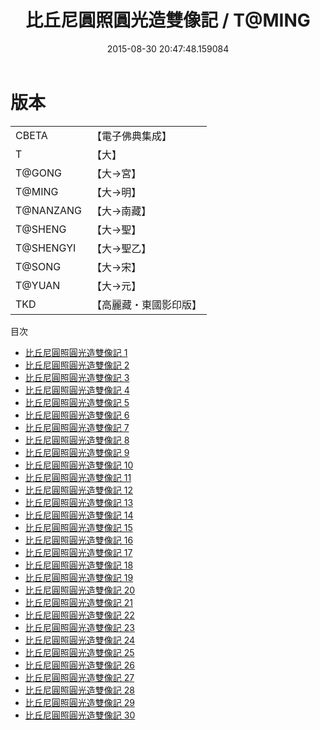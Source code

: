 #+TITLE: 比丘尼圓照圓光造雙像記 / T@MING

#+DATE: 2015-08-30 20:47:48.159084
* 版本
 |     CBETA|【電子佛典集成】|
 |         T|【大】     |
 |    T@GONG|【大→宮】   |
 |    T@MING|【大→明】   |
 | T@NANZANG|【大→南藏】  |
 |   T@SHENG|【大→聖】   |
 | T@SHENGYI|【大→聖乙】  |
 |    T@SONG|【大→宋】   |
 |    T@YUAN|【大→元】   |
 |       TKD|【高麗藏・東國影印版】|
目次
 - [[file:KR6l0008_001.txt][比丘尼圓照圓光造雙像記 1]]
 - [[file:KR6l0008_002.txt][比丘尼圓照圓光造雙像記 2]]
 - [[file:KR6l0008_003.txt][比丘尼圓照圓光造雙像記 3]]
 - [[file:KR6l0008_004.txt][比丘尼圓照圓光造雙像記 4]]
 - [[file:KR6l0008_005.txt][比丘尼圓照圓光造雙像記 5]]
 - [[file:KR6l0008_006.txt][比丘尼圓照圓光造雙像記 6]]
 - [[file:KR6l0008_007.txt][比丘尼圓照圓光造雙像記 7]]
 - [[file:KR6l0008_008.txt][比丘尼圓照圓光造雙像記 8]]
 - [[file:KR6l0008_009.txt][比丘尼圓照圓光造雙像記 9]]
 - [[file:KR6l0008_010.txt][比丘尼圓照圓光造雙像記 10]]
 - [[file:KR6l0008_011.txt][比丘尼圓照圓光造雙像記 11]]
 - [[file:KR6l0008_012.txt][比丘尼圓照圓光造雙像記 12]]
 - [[file:KR6l0008_013.txt][比丘尼圓照圓光造雙像記 13]]
 - [[file:KR6l0008_014.txt][比丘尼圓照圓光造雙像記 14]]
 - [[file:KR6l0008_015.txt][比丘尼圓照圓光造雙像記 15]]
 - [[file:KR6l0008_016.txt][比丘尼圓照圓光造雙像記 16]]
 - [[file:KR6l0008_017.txt][比丘尼圓照圓光造雙像記 17]]
 - [[file:KR6l0008_018.txt][比丘尼圓照圓光造雙像記 18]]
 - [[file:KR6l0008_019.txt][比丘尼圓照圓光造雙像記 19]]
 - [[file:KR6l0008_020.txt][比丘尼圓照圓光造雙像記 20]]
 - [[file:KR6l0008_021.txt][比丘尼圓照圓光造雙像記 21]]
 - [[file:KR6l0008_022.txt][比丘尼圓照圓光造雙像記 22]]
 - [[file:KR6l0008_023.txt][比丘尼圓照圓光造雙像記 23]]
 - [[file:KR6l0008_024.txt][比丘尼圓照圓光造雙像記 24]]
 - [[file:KR6l0008_025.txt][比丘尼圓照圓光造雙像記 25]]
 - [[file:KR6l0008_026.txt][比丘尼圓照圓光造雙像記 26]]
 - [[file:KR6l0008_027.txt][比丘尼圓照圓光造雙像記 27]]
 - [[file:KR6l0008_028.txt][比丘尼圓照圓光造雙像記 28]]
 - [[file:KR6l0008_029.txt][比丘尼圓照圓光造雙像記 29]]
 - [[file:KR6l0008_030.txt][比丘尼圓照圓光造雙像記 30]]
